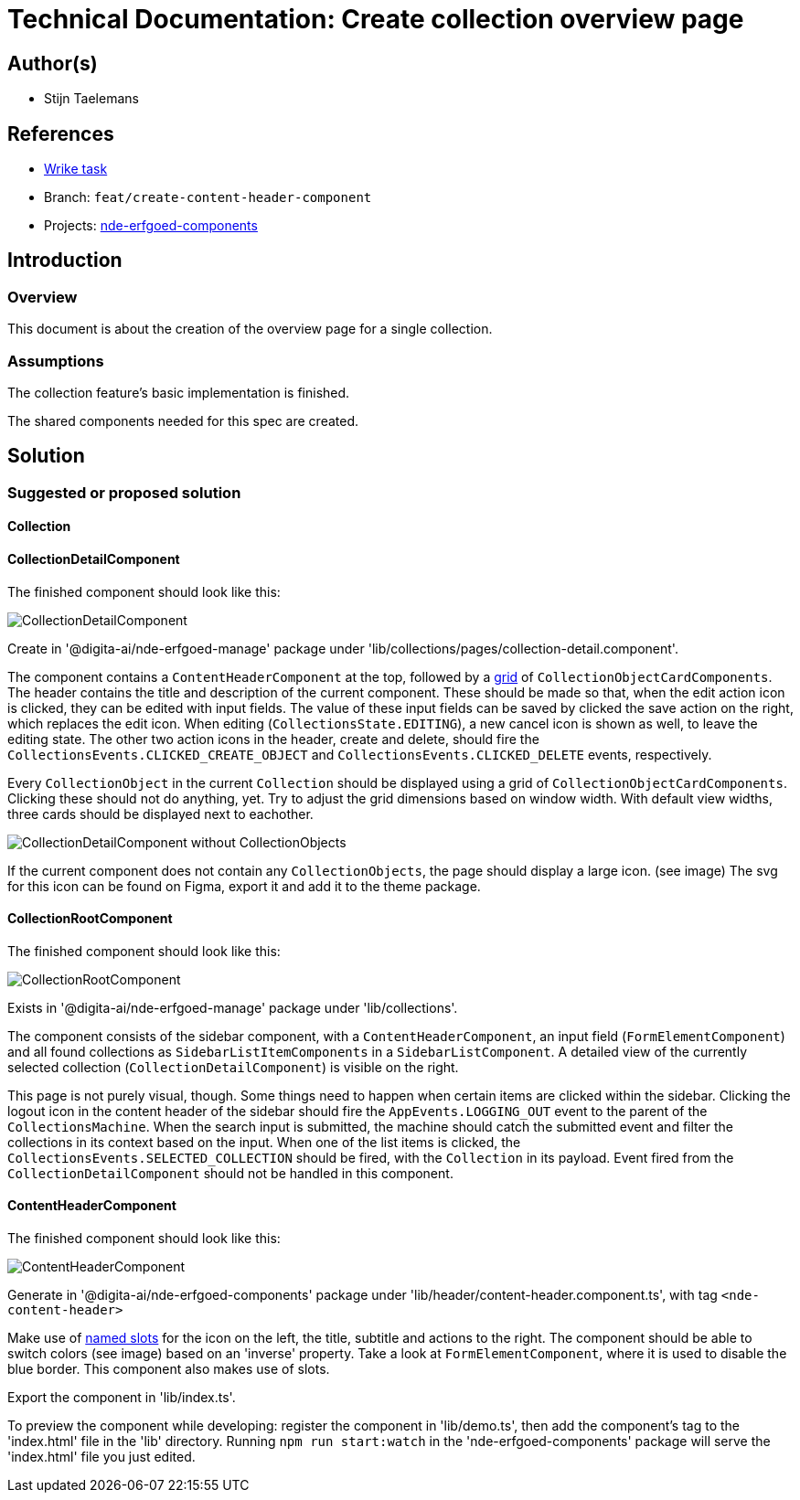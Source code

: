 = Technical Documentation: Create collection overview page

== Author(s)

* Stijn Taelemans

== References


* https://www.wrike.com/open.htm?id=682525025[Wrike task]
* Branch: `feat/create-content-header-component`
* Projects: https://github.com/digita-ai/nde-erfgoedinstellingen[nde-erfgoed-components]


== Introduction

=== Overview

This document is about the creation of the overview page for a single collection.


=== Assumptions

The collection feature's basic implementation is finished.

The shared components needed for this spec are created. 

== Solution

=== Suggested or proposed solution

==== Collection 

==== CollectionDetailComponent

The finished component should look like this:

image::../../assets/collections/collection-detail.svg[CollectionDetailComponent]

Create in '@digita-ai/nde-erfgoed-manage' package under 'lib/collections/pages/collection-detail.component'.

The component contains a `ContentHeaderComponent` at the top, followed by a https://css-tricks.com/snippets/css/complete-guide-grid/[grid] of `CollectionObjectCardComponents`. The header contains the title and description of the current component. These should be made so that, when the edit action icon is clicked, they can be edited with input fields. The value of these input fields can be saved by clicked the save action on the right, which replaces the edit icon. When editing (`CollectionsState.EDITING`), a new cancel icon is shown as well, to leave the editing state. The other two action icons in the header, create and delete, should fire the `CollectionsEvents.CLICKED_CREATE_OBJECT` and `CollectionsEvents.CLICKED_DELETE` events, respectively.

Every `CollectionObject` in the current `Collection` should be displayed using a grid of `CollectionObjectCardComponents`. Clicking these should not do anything, yet. Try to adjust the grid dimensions based on window width. With default view widths, three cards should be displayed next to eachother.

image::../../assets/collections/collection-detail-no-objects.svg[CollectionDetailComponent without CollectionObjects]

If the current component does not contain any `CollectionObjects`, the page should display a large icon. (see image)  
The svg for this icon can be found on Figma, export it and add it to the theme package. 


==== CollectionRootComponent

The finished component should look like this:

image::../../assets/collections/collection-root.svg[CollectionRootComponent]

Exists in '@digita-ai/nde-erfgoed-manage' package under 'lib/collections'.

The component consists of the sidebar component, with a `ContentHeaderComponent`, an input field (`FormElementComponent`) and all found collections as `SidebarListItemComponents` in a `SidebarListComponent`. A detailed view of the currently selected collection (`CollectionDetailComponent`) is visible on the right.

This page is not purely visual, though. Some things need to happen when certain items are clicked within the sidebar. Clicking the logout icon in the content header of the sidebar should fire the `AppEvents.LOGGING_OUT` event to the parent of the `CollectionsMachine`. When the search input is submitted, the machine should catch the submitted event and filter the collections in its context based on the input. When one of the list items is clicked, the `CollectionsEvents.SELECTED_COLLECTION` should be fired, with the `Collection` in its payload. Event fired from the `CollectionDetailComponent` should not be handled in this component.


==== ContentHeaderComponent 

The finished component should look like this:

image::../../assets/collections/content-header.svg[ContentHeaderComponent]


Generate in '@digita-ai/nde-erfgoed-components' package under 'lib/header/content-header.component.ts', with tag `<nde-content-header>`

Make use of https://lit-element.readthedocs.io/en/v0.6.4/docs/templates/slots/#slot[named slots] for the icon on the left, the title, subtitle and actions to the right. The component should be able to switch colors (see image) based on an 'inverse' property. Take a look at `FormElementComponent`, where it is used to disable the blue border. This component also makes use of slots.

Export the component in 'lib/index.ts'.

To preview the component while developing: register the component in 'lib/demo.ts', then add the component's tag to the 'index.html' file in the 'lib' directory. Running `npm run start:watch` in the 'nde-erfgoed-components' package will serve the 'index.html' file you just edited.
